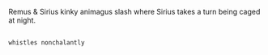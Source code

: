 :PROPERTIES:
:Author: Avaday_Daydream
:Score: 5
:DateUnix: 1481678156.0
:DateShort: 2016-Dec-14
:END:

Remus & Sirius kinky animagus slash where Sirius takes a turn being caged at night.

** 
   :PROPERTIES:
   :CUSTOM_ID: section
   :END:
~whistles nonchalantly~